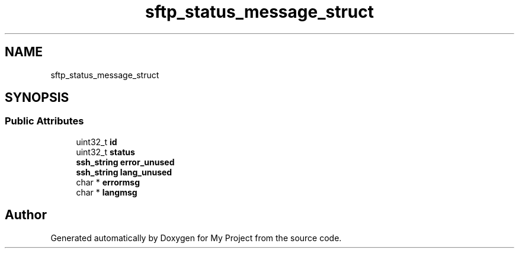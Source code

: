 .TH "sftp_status_message_struct" 3 "My Project" \" -*- nroff -*-
.ad l
.nh
.SH NAME
sftp_status_message_struct
.SH SYNOPSIS
.br
.PP
.SS "Public Attributes"

.in +1c
.ti -1c
.RI "uint32_t \fBid\fP"
.br
.ti -1c
.RI "uint32_t \fBstatus\fP"
.br
.ti -1c
.RI "\fBssh_string\fP \fBerror_unused\fP"
.br
.ti -1c
.RI "\fBssh_string\fP \fBlang_unused\fP"
.br
.ti -1c
.RI "char * \fBerrormsg\fP"
.br
.ti -1c
.RI "char * \fBlangmsg\fP"
.br
.in -1c

.SH "Author"
.PP 
Generated automatically by Doxygen for My Project from the source code\&.
